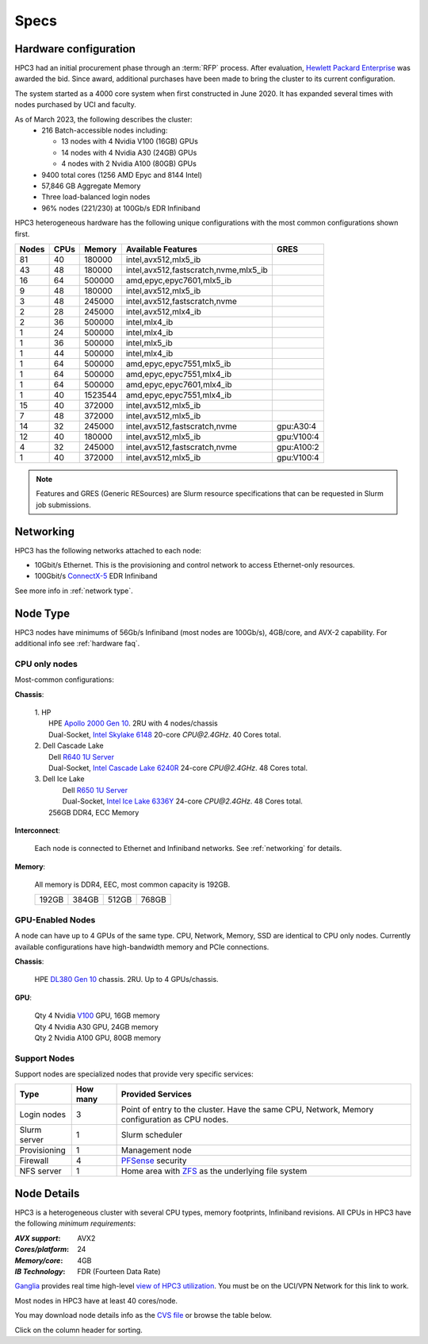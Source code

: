 .. _specs:

Specs
=====

.. _hardware configuration:

Hardware configuration
----------------------

HPC3 had an initial procurement phase through an :term:`RFP` process. After evaluation,
`Hewlett Packard Enterprise <http://www.hpe.com>`_ was awarded the bid. Since award,
additional purchases have been made to bring the cluster to its current configuration.

The system started as a 4000 core system when first constructed in June 2020.
It has expanded several times with nodes purchased by UCI and faculty.

As of March 2023, the following describes the cluster:
  * 216 Batch-accessible nodes including:

    * 13 nodes with 4 Nvidia V100 (16GB) GPUs
    * 14 nodes with 4 Nvidia A30 (24GB) GPUs
    * 4 nodes with 2 Nvidia A100 (80GB) GPUs
  * 9400 total cores (1256 AMD Epyc and 8144 Intel)
  * 57,846 GB Aggregate Memory
  * Three load-balanced login nodes
  * 96% nodes (221/230) at 100Gb/s EDR Infiniband

HPC3 heterogeneous hardware has the following unique configurations with the most common
configurations shown first.

.. Generate the following table (formatiing is  going to be table-like) with
.. sinfo -S  '-R -D c' -p standard,highmem,maxmem,gpu -o "   | %4D | %4c | %9m | %38f | %12G | " -e  | sed 's/(null)/      /'

.. table::
   :class: noscroll-table sortable

   +------+------+-----------+----------------------------------------+--------------+
   | Nodes| CPUs | Memory    | Available Features                     | GRES         |
   +======+======+===========+========================================+==============+
   | 81   | 40   | 180000    | intel,avx512,mlx5_ib                   |              |
   +------+------+-----------+----------------------------------------+--------------+
   | 43   | 48   | 180000    | intel,avx512,fastscratch,nvme,mlx5_ib  |              |
   +------+------+-----------+----------------------------------------+--------------+
   | 16   | 64   | 500000    | amd,epyc,epyc7601,mlx5_ib              |              |
   +------+------+-----------+----------------------------------------+--------------+
   | 9    | 48   | 180000    | intel,avx512,mlx5_ib                   |              |
   +------+------+-----------+----------------------------------------+--------------+
   | 3    | 48   | 245000    | intel,avx512,fastscratch,nvme          |              |
   +------+------+-----------+----------------------------------------+--------------+
   | 2    | 28   | 245000    | intel,avx512,mlx4_ib                   |              |
   +------+------+-----------+----------------------------------------+--------------+
   | 2    | 36   | 500000    | intel,mlx4_ib                          |              |
   +------+------+-----------+----------------------------------------+--------------+
   | 1    | 24   | 500000    | intel,mlx4_ib                          |              |
   +------+------+-----------+----------------------------------------+--------------+
   | 1    | 36   | 500000    | intel,mlx5_ib                          |              |
   +------+------+-----------+----------------------------------------+--------------+
   | 1    | 44   | 500000    | intel,mlx4_ib                          |              |
   +------+------+-----------+----------------------------------------+--------------+
   | 1    | 64   | 500000    | amd,epyc,epyc7551,mlx5_ib              |              |
   +------+------+-----------+----------------------------------------+--------------+
   | 1    | 64   | 500000    | amd,epyc,epyc7551,mlx4_ib              |              |
   +------+------+-----------+----------------------------------------+--------------+
   | 1    | 64   | 500000    | amd,epyc,epyc7601,mlx4_ib              |              |
   +------+------+-----------+----------------------------------------+--------------+
   | 1    | 40   | 1523544   | amd,epyc,epyc7551,mlx4_ib              |              |
   +------+------+-----------+----------------------------------------+--------------+
   | 15   | 40   | 372000    | intel,avx512,mlx5_ib                   |              |
   +------+------+-----------+----------------------------------------+--------------+
   | 7    | 48   | 372000    | intel,avx512,mlx5_ib                   |              |
   +------+------+-----------+----------------------------------------+--------------+
   | 14   | 32   | 245000    | intel,avx512,fastscratch,nvme          | gpu:A30:4    |
   +------+------+-----------+----------------------------------------+--------------+
   | 12   | 40   | 180000    | intel,avx512,mlx5_ib                   | gpu:V100:4   |
   +------+------+-----------+----------------------------------------+--------------+
   | 4    | 32   | 245000    | intel,avx512,fastscratch,nvme          | gpu:A100:2   |
   +------+------+-----------+----------------------------------------+--------------+
   | 1    | 40   | 372000    | intel,avx512,mlx5_ib                   | gpu:V100:4   |
   +------+------+-----------+----------------------------------------+--------------+

.. note:: Features and GRES (Generic RESources) are Slurm resource
          specifications that can be requested in Slurm job submissions.

.. _networking:

Networking
----------

HPC3 has the following  networks attached to each node:

* 10Gbit/s  Ethernet. This is the provisioning and control network to access Ethernet-only resources.
* 100Gbit/s `ConnectX-5 <https://www.mellanox.com/files/doc-2020/pb-connectx-5-vpi-card.pdf>`_  EDR Infiniband

See more info in :ref:`network type`.

.. _nodes type:

Node Type
---------

HPC3 nodes have minimums of 56Gb/s Infiniband (most nodes are 100Gb/s), 4GB/core, and AVX-2 capability.
For additional info see :ref:`hardware faq`.

CPU only nodes
^^^^^^^^^^^^^^

Most-common configurations:

**Chassis**:

  | 1. HP
  |   HPE `Apollo 2000 Gen 10 <https://h20195.www2.hpe.com/v2/GetPDF.aspx/4AA4-8164ENW.pdf>`_.  2RU with 4 nodes/chassis
  |   Dual-Socket, `Intel Skylake 6148 <https://ark.intel.com/content/www/us/en/ark/products/120489/intel-xeon-gold-6148-processor-27-5m-cache-2-40-ghz.html>`_ 20-core `CPU@2.4GHz`. 40 Cores total.

  | 2. Dell Cascade Lake
  |   Dell `R640 1U Server <https://www.dell.com/en-us/work/shop/productdetailstxn/poweredge-r640>`_
  |   Dual-Socket, `Intel Cascade Lake 6240R <https://ark.intel.com/content/www/us/en/ark/products/199343/intel-xeon-gold-6240r-processor-35-75m-cache-2-40-ghz.html>`_ 24-core `CPU@2.4GHz`. 48 Cores total.

  | 3. Dell Ice Lake
  |   Dell `R650 1U Server <https://www.dell.com/en-us/work/shop/productdetailstxn/poweredge-r650>`_
  |   Dual-Socket, `Intel Ice Lake 6336Y <https://www.intel.com/content/www/us/en/products/sku/215280/intel-xeon-gold-6336y-processor-36m-cache-2-40-ghz/specifications.html>`_ 24-core `CPU@2.4GHz`. 48 Cores total.
  |  256GB DDR4, ECC Memory

**Interconnect**:

  Each node is connected to Ethernet and Infiniband  networks. See
  :ref:`networking` for details.


**Memory**:

  All memory is DDR4, EEC, most common capacity is 192GB.

  ======= ======= ======= =======
  192GB   384GB   512GB   768GB
  ======= ======= ======= =======

GPU-Enabled Nodes
^^^^^^^^^^^^^^^^^

A node can have up to 4 GPUs of the same type.
CPU, Network, Memory, SSD  are identical to CPU only nodes.
Currently available configurations have high-bandwidth memory and PCIe connections.

**Chassis**:

  | HPE `DL380 Gen 10 <https://buy.hpe.com/au/en/servers/rack-servers/proliant-dl300-servers/proliant-dl380-server/hpe-proliant-dl380-gen10-server/p/1010026818>`_ chassis. 2RU. Up to 4 GPUs/chassis.

**GPU**:

  | Qty 4 Nvidia `V100 <https://www.nvidia.com/en-us/data-center/v100/>`_ GPU, 16GB memory
  | Qty 4 Nvidia A30 GPU, 24GB memory
  | Qty 2 Nvidia A100 GPU, 80GB memory

.. _support nodes:

Support Nodes
^^^^^^^^^^^^^

Support nodes are specialized nodes that provide very specific services:

.. table::
   :class: noscroll-table

   +---------------+----------+---------------------------------------------------------------+
   | Type          | How many | Provided Services                                             |
   +===============+==========+===============================================================+
   | Login nodes   | 3        | Point of entry  to the cluster.                               |
   |               |          | Have the same CPU, Network, Memory configuration as CPU nodes.|
   +---------------+----------+---------------------------------------------------------------+
   | Slurm server  | 1        | Slurm scheduler                                               |
   +---------------+----------+---------------------------------------------------------------+
   | Provisioning  | 1        | Management node                                               |
   +---------------+----------+---------------------------------------------------------------+
   | Firewall      | 4        | `PFSense <https://www.pfsense.org/>`_ security                |
   +---------------+----------+---------------------------------------------------------------+
   | NFS server    | 1        | Home area with `ZFS <https://zfsonlinux.org/>`_               |
   |               |          | as the underlying file system                                 |
   +---------------+----------+---------------------------------------------------------------+

.. _node details:

Node Details
------------

HPC3 is a heterogeneous cluster with several CPU types, memory footprints, Infiniband revisions.
All CPUs in HPC3 have the following *minimum requirements*:

:*AVX support*:
 AVX2
:*Cores/platform*:
 24
:*Memory/core*:
 4GB
:*IB Technology*:
 FDR (Fourteen Data Rate)

`Ganglia <http://www.ganglia.org>`_ provides real time high-level `view of
HPC3 utilization <https://hpc3.rcic.uci.edu/ganglia>`_.
You must be on the UCI/VPN Network for this link to work.

Most nodes in HPC3 have at least 40 cores/node.

You may download node details info as the `CVS file </_static/nodes.csv>`_
or browse the table below.

Click on the column header for sorting.

.. csv-table:: Nodes info updated :blogauthor:`21 Feb 2023`.
   :class: noscroll-table sortable
   :file: ../_static/nodes.csv
   :widths: 5,5,18,20,15,22,10,5
   :header-rows: 1

